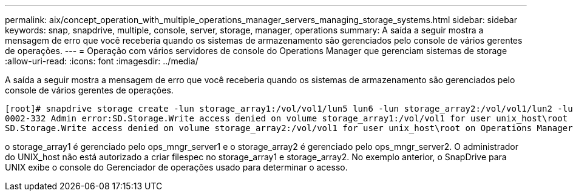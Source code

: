 ---
permalink: aix/concept_operation_with_multiple_operations_manager_servers_managing_storage_systems.html 
sidebar: sidebar 
keywords: snap, snapdrive, multiple, console, server, storage, manager, operations 
summary: A saída a seguir mostra a mensagem de erro que você receberia quando os sistemas de armazenamento são gerenciados pelo console de vários gerentes de operações. 
---
= Operação com vários servidores de console do Operations Manager que gerenciam sistemas de storage
:allow-uri-read: 
:icons: font
:imagesdir: ../media/


[role="lead"]
A saída a seguir mostra a mensagem de erro que você receberia quando os sistemas de armazenamento são gerenciados pelo console de vários gerentes de operações.

[listing]
----
[root]# snapdrive storage create -lun storage_array1:/vol/vol1/lun5 lun6 -lun storage_array2:/vol/vol1/lun2 -lunsize 100m
0002-332 Admin error:SD.Storage.Write access denied on volume storage_array1:/vol/vol1 for user unix_host\root on Operations Manager server ops_mngr_server1
SD.Storage.Write access denied on volume storage_array2:/vol/vol1 for user unix_host\root on Operations Manager server ops_mngr_server2
----
o storage_array1 é gerenciado pelo ops_mngr_server1 e o storage_array2 é gerenciado pelo ops_mngr_server2. O administrador do UNIX_host não está autorizado a criar filespec no storage_array1 e storage_array2. No exemplo anterior, o SnapDrive para UNIX exibe o console do Gerenciador de operações usado para determinar o acesso.
